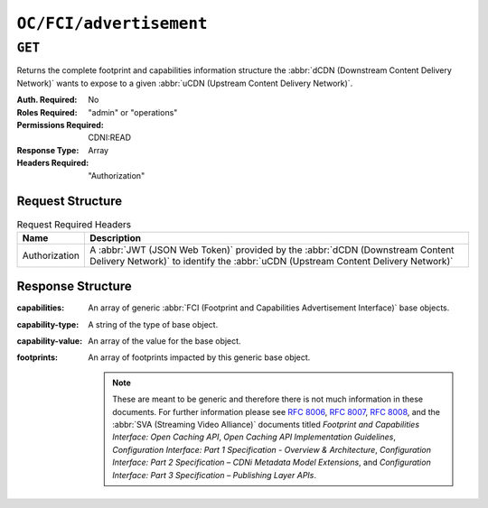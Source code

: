 ..
..
.. Licensed under the Apache License, Version 2.0 (the "License");
.. you may not use this file except in compliance with the License.
.. You may obtain a copy of the License at
..
..     http://www.apache.org/licenses/LICENSE-2.0
..
.. Unless required by applicable law or agreed to in writing, software
.. distributed under the License is distributed on an "AS IS" BASIS,
.. WITHOUT WARRANTIES OR CONDITIONS OF ANY KIND, either express or implied.
.. See the License for the specific language governing permissions and
.. limitations under the License.
..

.. _to-api-oc-fci-advertisement:

************************
``OC/FCI/advertisement``
************************

``GET``
=======
Returns the complete footprint and capabilities information structure the :abbr:`dCDN (Downstream Content Delivery Network)` wants to expose to a given :abbr:`uCDN (Upstream Content Delivery Network)`.

:Auth. Required: No
:Roles Required: "admin" or "operations"
:Permissions Required: CDNI:READ
:Response Type:  Array
:Headers Required: "Authorization"

Request Structure
-----------------
.. table:: Request Required Headers

	+-----------------+------------------------------------------------------------------------------------------------------------------------------+
	|    Name         | Description                                                                                                                  |
	+=================+==============================================================================================================================+
	|  Authorization  | A :abbr:`JWT (JSON Web Token)` provided by the :abbr:`dCDN (Downstream Content Delivery Network)` to identify the            |
	|                 | :abbr:`uCDN (Upstream Content Delivery Network)`                                                                             |
	+-----------------+------------------------------------------------------------------------------------------------------------------------------+

Response Structure
------------------
:capabilities:     An array of generic :abbr:`FCI (Footprint and Capabilities Advertisement Interface)` base objects.
:capability-type:  A string of the type of base object.
:capability-value: An array of the value for the base object.
:footprints:       An array of footprints impacted by this generic base object.

	.. note:: These are meant to be generic and therefore there is not much information in these documents. For further information please see :rfc:`8006`, :rfc:`8007`, :rfc:`8008`, and the :abbr:`SVA (Streaming Video Alliance)` documents titled `Footprint and Capabilities Interface: Open Caching API`, `Open Caching API Implementation Guidelines`, `Configuration Interface: Part 1 Specification - Overview & Architecture`, `Configuration Interface: Part 2 Specification – CDNi Metadata Model Extensions`, and `Configuration Interface: Part 3 Specification – Publishing Layer APIs`.

.. code-block:: json
	:caption: Example /OC/FCI/advertisement Response

	{
		"capabilities": [
			{
				"capability-type": "FCI.CapacityLimits",
				"capability-value": [
					{
						"total-limits": [
							{
								"limit-type": "egress",
								"maximum-hard": 5000,
								"maximum-soft": 2500,
								"telemetry-source": {
									"id": "capacity_metrics",
									"metric": "capacity"
								}
							}
						],
						"host-limits": [
							{
								"host": "example.com",
								"limits": [
									{
										"limit-type": "requests",
										"maximum-hard": 100,
										"maximum-soft": 50,
										"telemetry-source": {
											"id": "request_metrics",
											"metric": "requests"
										}
									}
								]
							}
						]
					}
				],
				"footprints": [
					{
						"footprint-type": "countrycode",
						"footprint-value": [
							"us"
						]
					}
				]
			},
			{
				"capability-type": "FCI.Telemetry",
				"capability-value": {
					"sources": [
						{
							"id": "capacity_metrics",
							"type": "generic",
							"metrics": [
								{
									"name": "capacity",
									"time-granularity": 0,
									"data-percentile": 50,
									"latency": 0
								}
							]
						}
					]
				},
				"footprints": [
					{
						"footprint-type": "countrycode",
						"footprint-value": [
							"us"
						]
					}
				]
			}
		]
	}

